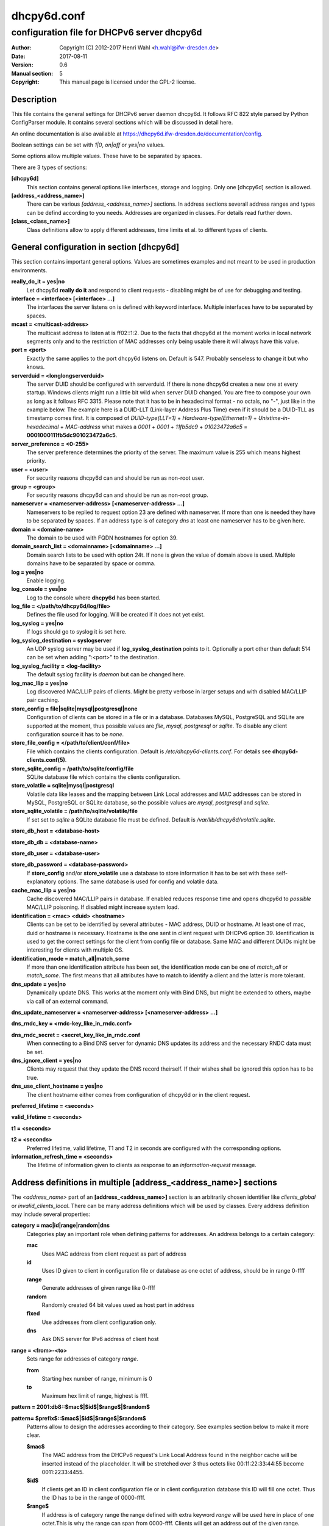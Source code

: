 ============
dhcpy6d.conf
============

--------------------------------------------
configuration file for DHCPv6 server dhcpy6d
--------------------------------------------

:Author: Copyright (C) 2012-2017 Henri Wahl <h.wahl@ifw-dresden.de>
:Date:   2017-08-11
:Version: 0.6
:Manual section: 5
:Copyright: This manual page is licensed under the GPL-2 license.

Description
===========

This file contains the general settings for DHCPv6 server daemon dhcpy6d.
It follows RFC 822 style parsed by Python ConfigParser module.
It contains several sections which will be discussed in detail here.

An online documentation is also available at `<https://dhcpy6d.ifw-dresden.de/documentation/config>`_. 

Boolean settings can be set with *1|0*, *on|off* or *yes|no* values. 

Some options allow multiple values. These have to be separated by spaces.

There are 3 types of sections:

**[dhcpy6d]**
    This section contains general options like interfaces, storage and logging. Only one [dhcpy6d] section is allowed.

**[address_<address_name>]**
    There can be various *[address_<address_name>]* sections. In address sections severall address ranges and types can be defind according to you needs.
    Addresses are organized in classes. For details read further down.

**[class_<class_name>]**
    Class definitions allow to apply different addresses, time limits et al. to different types of clients.

General configuration in section [dhcpy6d]
==========================================

This section contains important general options. Values are sometimes examples and not meant to be used in production
environments.

**really_do_it = yes|no**
    Let dhcpy6d **really do it** and respond to client requests - disabling might be of use for debugging and testing.

**interface = <interface> [<interface> ...]**
    The interfaces the server listens on is defined with keyword interface. Multiple interfaces have to be separated by spaces.

**mcast = <multicast-address>**
    The multicast address to listen at is ff02::1:2. Due to the facts that dhcpy6d at the moment works in local network segments only and to the restriction of MAC addresses only being usable there it will always have this value.

**port = <port>**
    Exactly the same applies to the port dhcpy6d listens on. Default is 547. Probably senseless to change it but who knows.

**serverduid = <longlongserverduid>**
    The server DUID should be configured with serverduid. If there is none dhcpy6d creates a new one at every startup.  Windows clients might run a little bit wild when server DUID changed. You are free to compose your own as long as it follows RFC 3315.
    Please note that it has to be in hexadecimal format - no octals, no "-", just like in the example below.
    The example here is a DUID-LLT (Link-layer Address Plus Time) even if it should be a DUID-TLL as timestamp comes first.
    It is composed of *DUID-type(LLT=1)* + *Hardware-type(Ethernet=1)* + *Unixtime-in-hexadecimal* + *MAC-address* what makes a *0001* + *0001* + *11fb5dc9* + *01023472a6c5* = **0001000111fb5dc901023472a6c5**.

**server_preference = <0-255>**
    The server preference determines the priority of the server. The maximum value is 255 which means highest priority.
 
**user = <user>**
    For security reasons dhcpy6d can and should be run as non-root user.

**group = <group>**
    For security reasons dhcpy6d can and should be run as non-root group.

**nameserver = <nameserver-address> [<nameserver-address> ...]**
    Nameservers to be replied to request option 23 are defined with nameserver. If more than one is needed they have to be separated by spaces.
    If an address type is of category *dns* at least one nameserver has to be given here.

**domain = <domaine-name>**
    The domain to be used with FQDN hostnames for option 39.

**domain_search_list = <domainname> [<domainname> ...]**
    Domain search lists to be used with option 24t. If none is given the value of domain above is used. Multiple domains have to be separated by space or comma.

**log = yes|no**
    Enable logging.

**log_console = yes|no**
    Log to the console where **dhcpy6d** has been started.

**log_file = </path/to/dhcpy6d/log/file>**
    Defines the file used for logging. Will be created if it does not yet exist.

**log_syslog = yes|no**
    If logs should go to syslog it is set here.

**log_syslog_destination = syslogserver**
    An UDP syslog server may be used if **log_syslog_destination** points to it. Optionally a port other than default 514 can be set when adding ":<port>" to the destination.

**log_syslog_facility = <log-facility>**
    The default syslog facility is *daemon* but can be changed here.

**log_mac_llip = yes|no**
    Log discovered MAC/LLIP pairs of clients. Might be pretty verbose in larger setups and with disabled MAC/LLIP pair caching.

**store_config = file|sqlite|mysql|postgresql|none**
    Configuration of clients can be stored in a file or in a database. Databases MySQL, PostgreSQL and SQLite are supported at the moment, thus possible values are *file*, *mysql*, *postgresql*  or *sqlite*.
    To disable any client configuration source it has to be *none*.

**store_file_config = </path/to/client/conf/file>**
    File which contains the clients configuration. Default is */etc/dhcpy6d-clients.conf*. For details see **dhcpy6d-clients.conf(5)**.

**store_sqlite_config = /path/to/sqlite/config/file**
    SQLite database file which contains the clients configuration.
 
**store_volatile = sqlite|mysql|postgresql**
    Volatile data like leases and the mapping between Link Local addresses and MAC addresses can be stored in MySQL, PostgreSQL or SQLite database, so the possible values are *mysql*, *postgresql* and *sqlite*.
    
**store_sqlite_volatile = /path/to/sqlite/volatile/file**
    If set set to *sqlite* a SQLite database file must be defined. Default is */var/lib/dhcpy6d/volatile.sqlite*.

**store_db_host = <database-host>**

**store_db_db = <database-name>**

**store_db_user = <database-user>**

**store_db_password = <database-password>**
    If **store_config** and/or **store_volatile** use a database to store information it has to be set with these self-explanatory options. The same database is used for config and volatile data.

**cache_mac_llip = yes|no**
    Cache discovered MAC/LLIP pairs in database. If enabled reduces response time and opens dhcpy6d to *possible* MAC/LLIP poisoning. If disabled might increase system load.

**identification = <mac> <duid> <hostname>**
    Clients can be set to be identified by several attributes - MAC address, DUID or hostname. At least one of mac, duid or hostname is necessary. Hostname is the one sent in client request with DHCPv6 option 39. Identification is used to get the correct settings for the client from config file or database.
    Same MAC and different DUIDs might be interesting for clients with multiple OS.

**identification_mode = match_all|match_some**
    If more than one identification attribute has been set, the identification mode can be one of *match_all* or *match_some*. The first means that all attributes have to match to identify a client and the latter is more tolerant.

**dns_update = yes|no**
    Dynamically update DNS. This works at the moment only with Bind DNS, but might be extended to others, maybe via call of an external command.

**dns_update_nameserver = <nameserver-address> [<nameserver-address> ...]**

**dns_rndc_key = <rndc-key_like_in_rndc.conf>**

**dns_rndc_secret = <secret_key_like_in_rndc.conf**
    When connecting to a Bind DNS server for dynamic DNS updates its address and the necessary RNDC data must be set.

**dns_ignore_client = yes|no**
    Clients may request that they update the DNS record theirself. If their wishes shall be ignored this option has to be true.

**dns_use_client_hostname = yes|no**
    The client hostname either comes from configuration of dhcpy6d or in the client request.

**preferred_lifetime = <seconds>**

**valid_lifetime = <seconds>**

**t1 = <seconds>**

**t2 = <seconds>**
    Preferred lifetime, valid lifetime, T1 and T2 in seconds are configured with the corresponding options.

**information_refresh_time = <seconds>**
    The lifetime of information given to clients as response to an *information-request* message.


Address definitions in multiple [address_<address_name>] sections
=================================================================

The *<address_name>* part of an **[address_<address_name>]** section is an arbitrarily chosen identifier like *clients_global* or *invalid_clients_local*.
There can be many address definitions which will be used by classes. Every address definition may include several properties:

**category = mac|id|range|random|dns**
    Categories play an important role when defining patterns for addresses. An address belongs to a certain category:

    **mac**
        Uses MAC address from client request as part of address

    **id**
        Uses ID given to client in configuration file or database as one octet of address, should be in range 0-ffff

    **range**
        Generate addresses of given range like 0-ffff

    **random**
        Randomly created 64 bit values used as host part in address
        
    **fixed**
        Use addresses from client configuration only.

    **dns**
        Ask DNS server for IPv6 address of client host

**range = <from>-<to>**
    Sets range for addresses of category *range*.

    **from**
        Starting hex number of range, minimum is 0

    **to**
        Maximum hex limit of range, highest is ffff.

**pattern = 2001:db8::$mac$|$id$|$range$|$random$**

**pattern= $prefix$::$mac$|$id$|$range$|$random$**
    Patterns allow to design the addresses according to their category. See examples section below to make it more clear. 

    **$mac$**
        The MAC address from the DHCPv6 request's Link Local Address found in the neighbor cache will be inserted instead of the placeholder. It will be stretched over 3 thus octets like 00:11:22:33:44:55 become 0011:2233:4455.

    **$id$**
        If clients get an ID in client configuration file or in client configuration database this ID will fill one octet. Thus the ID has to be in the range of 0000-ffff.

    **$range$**
        If address is of category range the range defined with extra keyword *range* will be used here in place of one octet.This is why the range can span from 0000-ffff. Clients will get an address out of the given range.

    **$random64$**
        A 64 bit random address will be generated in place of this variable. Clients get a random address just like they would if privacy extensions were used. The random part will span over 4 octets.

    **$prefix**
        This placeholder can be used instead of a literal prefix and uses the prefix given at calling dhcpy6d via the *--prefix* argument like *$prefix$::$id$*.

**ia_type = na|ta**
    IA (Identity Association) types can be one of non-temporary address *na* or temporary address *ta*. Default and probably most used is *na*.

**preferred_lifetime = <seconds>**

**valid_lifetime = <seconds>**
    As default preferred and valid lifetime are set in general settings, but it is configurable individually for every address setting.

**dns_update = yes|no**

**dns_zone = <dnszone>**

**dns_rev_zone = <reverse_dnszone>**
    If these addresses should be synchronized with Bind DNS, these three settings have to be set accordingly. The nameserver for updates is set in general settings.

Default Address
---------------

The address scheme used for the default class *class_default* is by default named *address_default*.
It should be enough if *address_default* is defined, only if unknown clients should get extra nameservers etc. a *class_default* has to be set.

**[address_default]**
    Address scheme used as default for clients which do not match any other class than *class_default*.


Prefix definitions in multiple [prefix_<prefix_name>] sections
==============================================================

The *<prefix_name>* part of an **[prefix_<prefix_name>]** section is an arbitrarily chosen identifier like *customers*.
A prefix definition may contain several properties:

**category = range**
    Like addresses prefix have a category. Right now only *range* seems to make sense, similar to ranges in addresses being like 0-ffff.

**range = <from>-<to>**
    Sets range for prefix of category *range*.

    **from**
        Starting hex number of range, minimum is 0

    **to**
        Maximum hex limit of range, highest is ffff.

**pattern = 2001:db8:$range$::**

**pattern= $prefix$:$range$::**
    Patterns allow to design the addresses according to their category. See examples section below to make it more clear.

    **$range$**
        If address is of category range the range defined with extra keyword *range* will be used here in place of one octet.
        This is why the range can span from 0000-ffff. Clients will get an address out of the given range.

**length = <prefix_length>**
    Length of prefix given out to clients.

**preferred_lifetime = <seconds>**

**valid_lifetime = <seconds>**
    As default preferred and valid lifetime are set in general settings, but it is configurable individually for every prefixk setting.

**route_link_lokal = yes|no**
    As default Link Local Address of requesting client is not used as router address for external call.
    Instead the client should be able to retrieve exactly 1 address from server to be used as router for the delegated prefix.
    Alternatively the client Link Local Address might be used by enabling this option.

Class definitions in multiple [class_<class_name>] sections
===========================================================

The *<class_name>* part of an **[class_<class_name>]** section is an arbitrarily chosen identifier like *clients* or *invalid_clients*.
Clients can be grouped in classes. Different classes can have different properties, different address sets and different numbers of addresses. Classes also might have different name servers, time intervals, filters and interfaces.

A client gets the addresses, nameserver and T1/T2 values of the class which it is configured for in client configuration database or file.

**addresses = <address_name> [<address_name> ...]**
    A class can contain as many addresses as needed. Their names have to be separated by spaces. *Name* means the *name*-part of an address section like *[address_name]*.
    If a class does not contain any addresses clients won't get any address except they have one fixed defined in client configuration file or database.

**prefixes = <prefix_name> [<address_name> ...]**
    A class can contain prefixes - even most probably only one prefix will be usefull. *Name* means the *name*-part of a prefiy section.

**answer = normal|noaddress|none**
    Normally a client will get an answer, but if for whatever reason is a need to give it an *NoAddrAvail* message back or completely ignore the client it can be set here.

**nameserver = <nameserver-address> [<nameserver-address> ...]**
    Each class can have its own nameservers. If this option is used it replaces the nameservers from general settings.

**t1 = <seconds>**

**t2 = <seconds>**
    Each class can have its own **t1** and **t2** values. The ones from general settings will be overridden. Might be of use for some invalid-but-about-to-become-valid-somehow-soon class.

**filter_hostname = <regular_expression>**

**filter_mac = <regular_expression>**

**filter_duid = <regular_expression>**
    Filters allow to apply a class to a client not by configuration but by a matching regular expression filter. Most useful might be the filtering by hostname, but maybe there is some use for DUID and MAC address based filtering too.
    The regular expressions are meant to by Python Regular Expressions. See `<https://docs.python.org/2/howto/regex.html>`_ and examples section below for details.

**interface = <interface> [<interface> ...]**
    It is possible to let a class only apply on specific interfaces. These have to be separated by spaces.

**advertise = addresses|prefixes**
    A class per default allows to advertise addresses as well as prefixes if requested. This option allows to narrow the answers down to either *addresses* or *prefixes*.
    
**call_up = <executable> [$prefix$] [$length$] [$router$]**
    When a route is requested and accepted the custom *executable* will called and the optional but senseful variables will be filled with their appropriate values.

    **$prefix$**
        Contains the prefix advertised to the client.

    **$length$**
        The prefix length.

    **$router$**
        The host which routes into the advertised prefix - of course the requesting client IPv6.

**call_down = <executable> [$prefix$] [$length$] [$router$]**
    When a route is released the custom *executable* will called and the optional but senseful variables will be filled with their appropriate values.

    **$prefix$**
        Contains the prefix advertised to the client.

    **$length$**
        The prefix length.

    **$router$**
        The host which routes into the advertised prefix - of course the requesting client IPv6.

Default Class
-------------

At the moment every client which does not match any other class by client configuration or filter automatically matches the class "default".
This class could get an address scheme too. It should be enough if 'address_default' is defined, only if unknown clients should get extra nameservers etc. a 'class_default' has to be set.

**[class_default]**
    Default class for all clients that do not match any other class. Like any other class it might contain all options that appyl to a class.

**[class_default_<interface>]**
    If dhcpy6d listens at multiple interfaces, one can define a default class for every 'interface'.


Examples
========

The following paragraphs contain some hopefully helpful examples:

Minimal configuration
---------------------

    Here in this minimalistic example the server daemon listens on interface eth0. It does not use any client configuration source but answers requests with default addresses.
    These are made of the pattern fd01:db8:dead:bad:beef:$mac$ and result in addresses like fd01:db8:deaf:bad:beef:1020:3040:5060 if the MAC address of the requesting client was 10:20:30:40:50:60.

    |    
    |    [dhcpy6d]
    |    # Set to yes to really answer to clients.
    |    really_do_it = yes
    |
    |    # Interface to listen to multicast ff02::1:2.
    |    interface = eth0
    |
    |    # Some server DUID.
    |    serverduid = 0001000134824528134567366121
    |
    |    # Do not identify and configure clients.
    |    store_config = none
    |
    |    # SQLite DB for leases and LLIP-MAC-mapping.
    |    store_volatile = sqlite
    |    store_sqlite_volatile = /var/lib/dhcpy6d/volatile.sqlite
    |
    |    # Special address type which applies to all not specially.
    |    # configured clients.
    |    [address_default]
    |    # Choosing MAC-based addresses.
    |    category = mac
    |    # ULA-type address pattern.
    |    pattern = fd01:db8:dead:bad:beef:$mac$



Configuration with valid and unknown clients
--------------------------------------------

    This example shows some more complexity. Here only valid hosts will get a random global address from 2001:db8::/64.
    Unknown clients get a default ULA range address from fc00::/7.

    |    
    |    [dhcpy6d]
    |    # Set to yes to really answer to clients.
    |    really_do_it = yes
    |     
    |    # Interface to listen to multicast ff02::1:2.
    |    interface = eth0
    |
    |    # Server DUID - if not set there will be one generated every time dhcpy6d starts.
    |    # This might cause trouble for Windows clients because they go crazy about the
    |    # changed server DUID.
    |    serverduid = 0001000134824528134567366121
    |
    |    # Non-privileged user/group.
    |    user = dhcpy6d
    |    group = dhcpy6d
    |
    |    # Nameservers for option 23 - there can be several specified separated by spaces.
    |    nameserver = fd00:db8::53
    |
    |    # Domain to be used for option 39 - host FQDN.
    |    domain = example.com
    |
    |    # Domain search list for option 24 - domain search list.
    |    # If omitted the value of option "domain" above is taken as default.
    |    domain_search_list = example.com
    |
    |    # Do logging.
    |    log = yes
    |    # Log to console.
    |    log_console = no
    |    # Path to logfile.
    |    log_file = /var/log/dhcpy6d.log
    |
    |    # Use SQLite for client configuration.
    |    store_config = sqlite
    |
    |    # Use SQLite for volatile data.
    |    store_volatile = sqlite
    |
    |    # Paths to SQLite database files.
    |    store_sqlite_config = /var/lib/dhcpy6d/config.sqlite
    |    store_sqlite_volatile = /var/lib/dhcpy6d/volatile.sqlite
    |
    |    # Declare which attributes of a requesting client should be checked
    |    # to prove its identity. It is  possible to mix them, separated by spaces.
    |    identification = mac
    |
    |    # Declare if all checked attributes have to match or is it enough if
    |    # some do. Kind of senseless with just one attribute.
    |    identification_mode = match_all
    |
    |    # These lifetimes are also used as default for addresses which
    |    # have no extra defined lifetimes.
    |    preferred_lifetime = 43200
    |    valid_lifetime = 64800
    |    t1 = 21600
    |    t2 = 32400
    |
    |    # ADDRESS DEFINITION
    |    # Addresses for proper valid clients.
    |    [address_valid_clients]
    |    # Better privacy for global addresses with category random.
    |    category = random
    |    # The following pattern will result in addresses like 2001:0db8::d3f6:834a:03d5:139c.
    |    pattern = 2001:db8::$random64$
    |
    |    # Default addresses for unknown invalid clients.
    |    [address_default]
    |    # Unknown clients will get an internal ULA range-based address.
    |    category = range
    |    # The keyword "range" sets the range used in pattern.
    |    range = 1000-1fff
    |    # This pattern results in addresses like fd00::1234.
    |    pattern = fd00::$range$
    |
    |    # CLASS DEFINITION
    |
    |    # Class for proper valid client.
    |    [class_valid_clients]
    |    # At least one of the above address schemes has to be set.
    |    addresses = valid_clients
    |    # Valid clients get a different nameserver.
    |    nameserver = 2001:db8::53
    |
    |    # Default class for unknown hosts - only necessary here because of time interval settings.
    |    [class_default]
    |    addresses = default
    |    # Short interval of address refresh attempts so that a client's status
    |    # change will be reflected in IPv6 address soon.
    |    t1 = 600
    |    t2 = 900

Configuration with 2 network segments, servers, valid and unknown clients
-------------------------------------------------------------------------

    This example uses 2 network segments, one for servers and one for clients. Servers here only get local ULA addresses.
    Valid clients get 2 addresses, one local ULA and one global GUA address. This feature of DHCPv6 is at the moment only
    well supported by Windows clients. Unknown clients will get a local ULA address. Only valid clients and servers will
    get information about nameservers.


    |   
    |    [dhcpy6d]
    |    # Set to yes to really answer to clients.
    |    really_do_it = yes
    |
    |    # Interfaces to listen to multicast ff02::1:2.
    |    # eth1 - client network
    |    # eth2 - server network
    |    interface = eth1 eth2
    |
    |    # Server DUID - if not set there will be one generated every time dhcpy6d starts.
    |    # This might cause trouble for Windows clients because they go crazy about the
    |    # changed server DUID.
    |    serverduid = 0001000134824528134567366121
    |
    |    # Non-privileged user/group.
    |    user = dhcpy6d
    |    group = dhcpy6d
    |
    |    # Domain to be used for option 39 - host FQDN.
    |    domain = example.com
    |
    |    # Domain search list for option 24 - domain search list.
    |    # If omited the value of option "domain" above is taken as default.
    |    domain_search_list = example.com
    |
    |    # Do logging.
    |    log = yes
    |    # Log to console.
    |    log_console = no
    |    # Path to logfile.
    |    log_file = /var/log/dhcpy6d.log
    |
    |    # Use MySQL for client configuration.
    |    store_config = mysql
    |
    |    # Use MySQL for volatile data.
    |    store_volatile = mysql
    |
    |    # Data used for MySQL storage.
    |    store_db_host = localhost
    |    store_db_db = dhcpy6d
    |    store_db_user = dhcpy6d
    |    store_db_password = dhcpy6d
    |
    |    # Declare which attributes of a requesting client should be checked
    |    # to prove its identity. It is  possible to mix them, separated by spaces.
    |    identification = mac
    |
    |    # Declare if all checked attributes have to match or is it enough if
    |    # some do. Kind of senseless with just one attribute.
    |    identification_mode = match_all
    |
    |    # These lifetimes are also used as default for addresses which
    |    # have no extra defined lifetimes.
    |    preferred_lifetime = 43200
    |    valid_lifetime = 64800
    |    t1 = 21600
    |    t2 = 32400
    |
    |    # ADDRESS DEFINITION
    |
    |    # Global addresses for proper valid clients (GUA).
    |    [address_valid_clients_global]
    |    # Better privacy for global addresses with category random.
    |    category = random
    |    # The following pattern will result in addresses like 2001:0db8::d3f6:834a:03d5:139c.
    |    pattern = 2001:db8::$random64$
    |
    |    # Local addresses for proper valid clients (ULA).
    |    [address_valid_clients_local]
    |    # Local addresses need no privacy, so they will be based of range.
    |    category = range
    |    range = 2000-2FFF
    |    # Valid clients will get local ULA addresses from fd01::/64.
    |    pattern = fd01::$range$
    |
    |    # Servers in servers network will get local addresses based on IDs from client configuration.
    |    [address_servers]
    |    # IDs are set in client configuration database in range of 0-FFFF.
    |    category = id
    |    # Servers will get local ULA addresses from fd02::/64.
    |    pattern = fd02::$id$
    |
    |    # Default addresses for unknown invalid clients
    |    [address_default]
    |    # Unknown clients will get an internal ULA range-based address.
    |    category = range
    |    # The keyword "range" sets the range used in pattern.
    |    range = 1000-1FFF
    |    # This pattern results in addresses like fd00::1234.
    |    pattern = fd00::$range$
    |
    |    # CLASS DEFINITION
    |
    |    # Class for proper valid client.
    |    [class_valid_clients]
    |    # Clients only exist in network linked with eth1.
    |    interface = eth1
    |    # Valid clients get 2 addresses, one local ULA and one global GUA
    |    # (only works reliably with Windows clients).
    |    addresses = valid_clients_global valid_clients_local
    |    # Only valid clients get a nameserver from server network.
    |    nameserver = fd02::53
    |
    |    # Class for servers in network on eth2
    |    [class_servers]
    |    # Servers only exist in network linked with eth2.
    |    interface = eth2
    |    # Only local addresses for servers.
    |    addresses = servers
    |    # Nameserver from server network.
    |    nameserver = fd02::53
    |
    |    # Default class for unknown hosts - only necessary here because of time interval settings
    |    [class_default]
    |    addresses = default
    |    # Short interval of address refresh attempts so that a client's status
    |    # change will be reflected in IPv6 address soon.
    |    t1 = 600
    |    t2 = 900


Configuration with dynamic DNS Updates
--------------------------------------

    In this example the hostnames of valid clients will be registered in the Bind DNS server. The zones to be updated are configured for every address definition. Here only the global GUA addresses for valid clients will be updated in DNS.
    The hostnames will be taken from client configuration data - the ones supplied by the clients are ignored.

    |   
    |    [dhcpy6d]
    |    # Set to yes to really answer to clients.
    |    really_do_it = yes
    |
    |    # Interface to listen to multicast ff02::1:2.
    |    interface = eth0
    |
    |    # Server DUID - if not set there will be one generated every time dhcpy6d starts.
    |    # This might cause trouble for Windows clients because they go crazy about the
    |    # changed server DUID.
    |    serverduid = 0001000134824528134567366121
    |
    |    # Non-privileged user/group.
    |    user = dhcpy6d
    |    group = dhcpy6d
    |
    |    # Nameservers for option 23 - there can be several specified separated by spaces.
    |    nameserver = fd00:db8::53
    |
    |    # Domain to be used for option 39 - host FQDN.
    |    domain = example.com
    |
    |    # Domain search list for option 24 - domain search list.
    |    # If omited the value of option "domain" above is taken as default.
    |    domain_search_list = example.com
    |
    |    # This works at the moment only for ISC Bind nameservers.
    |    dns_update = yes
    |
    |    # RNDC key name for DNS Update.
    |    dns_rndc_key = rndc-key
    |
    |    # RNDC secret - mostly some MD5-hash. Take it from
    |    # nameservers' /etc/rndc.key.
    |    dns_rndc_secret = 0123456789012345679
    |
    |    # Nameserver to talk to.
    |    dns_update_nameserver = ::1
    |
    |    # Regarding RFC 4704 5. there are 3 kinds of client behaviour
    |    # for N O S bits:
    |    # - client wants to update DNS itself -> sends 0 0 0
    |    # - client wants server to update DNS -> sends 0 0 1
    |    # - client wants no server DNS update -> sends 1 0 0
    |    # Ignore client ideas about DNS (if at all, what name to use, self-updating...)
    |    # Here client hostname is taken from client configuration
    |    dns_ignore_client = yes
    |
    |    # Do logging.
    |    log = yes
    |    # Log to console.
    |    log_console = no
    |    # Path to logfile.
    |    log_file = /var/log/dhcpy6d.log
    |
    |    # Use SQLite for client configuration.
    |    store_config = sqlite
    |
    |    # Use SQLite for volatile data.
    |    store_volatile = sqlite
    |
    |    # Paths to SQLite database files.
    |    store_sqlite_config = config.sqlite
    |    store_sqlite_volatile = volatile.sqlite
    |
    |    # Declare which attributes of a requesting client should be checked
    |    # to prove its identity. It is  possible to mix them, separated by spaces.
    |    identification = mac
    |
    |    # ADDRESS DEFINITION
    |
    |    # Addresses for proper valid clients.
    |    [address_valid_clients]
    |    # Better privacy for global addresses with category random.
    |    category = random
    |    # The following pattern will result in addresses like 2001:0db8::d3f6:834a:03d5:139c.
    |    pattern = 2001:db8::$random64$
    |    # Update these addresses in Bind DNS
    |    dns_update = yes
    |    # Zone to update.
    |    dns_zone = example.com
    |    # Reverse zone to update
    |    dns_rev_zone = 8.b.d.0.1.0.0.2.ip6.arpa
    |
    |    # Default addresses for unknown invalid clients.
    |    [address_default]
    |    # Unknown clients will get an internal ULA range-based address.
    |    category = range
    |    # The keyword "range" sets the range used in pattern.
    |    range = 1000-1FFF
    |    # This pattern results in addresses like fd00::1234.
    |    pattern = fd00::$range$
    |
    |    # CLASS DEFINITION
    |
    |    # Class for proper valid client.
    |    [class_valid_clients]
    |    # At least one of the above address schemes has to be set.
    |    addresses = valid_clients
    |    # Valid clients get a different nameserver.
    |    nameserver = 2001:db8::53


Configuration with filter
-------------------------

    In this example the membership of a client to a class is defined by a filter for hostnames. All Windows machines have win*-names here and when requesting an address this hostname gets filtered.

    |    
    |    [dhcpy6d]
    |    # Set to yes to really answer to clients.
    |    really_do_it = yes
    |    
    |    # Interface to listen to multicast ff02::1:2.
    |    interface = eth0
    |    
    |    # Server DUID - if not set there will be one generated every time dhcpy6d starts.
    |    # This might cause trouble for Windows clients because they go crazy about the
    |    # changed server DUID.
    |    serverduid = 0001000134824528134567366121
    |    
    |    # Use no client configuration.
    |    store_config = none
    |    
    |    # Use SQLite for volatile data.
    |    store_volatile = sqlite
    |    
    |    # Paths to SQLite database file.
    |    store_sqlite_volatile = volatile.sqlite
    |    
    |    # ADDRESS DEFINITION
    |    
    |    [address_local]
    |    category = range
    |    range = 1000-1FFF
    |    pattern = fd00::$range$
    |    
    |    [address_global]
    |    category = random
    |    pattern = 2001:638::$random64$
    |    
    |    # CLASS DEFINITION
    |    
    |    [class_windows]
    |    addresses = local
    |    # Python regular expressions to be used here
    |    filter_hostname = win.* 
    |    [class_default]
    |    addresses = global


License
=======

This program is free software; you can redistribute it
and/or modify it under the terms of the GNU General Public
License as published by the Free Software Foundation; either
version 2 of the License, or (at your option) any later
version.

This program is distributed in the hope that it will be
useful, but WITHOUT ANY WARRANTY; without even the implied
warranty of MERCHANTABILITY or FITNESS FOR A PARTICULAR
PURPOSE.  See the GNU General Public License for more
details.

You should have received a copy of the GNU General Public
License along with this package; if not, write to the Free
Software Foundation, Inc., 51 Franklin St, Fifth Floor,
Boston, MA  02110-1301 USA

On Debian systems, the full text of the GNU General Public
License version 2 can be found in the file
*/usr/share/common-licenses/GPL-2*.


See also
========

* dhcpy6d(8)
* dhcpy6d-clients.conf(5)
* `<https://dhcpy6d.ifw-dresden.de>`_
* `<https://github.com/HenriWahl/dhcpy6d>`_

